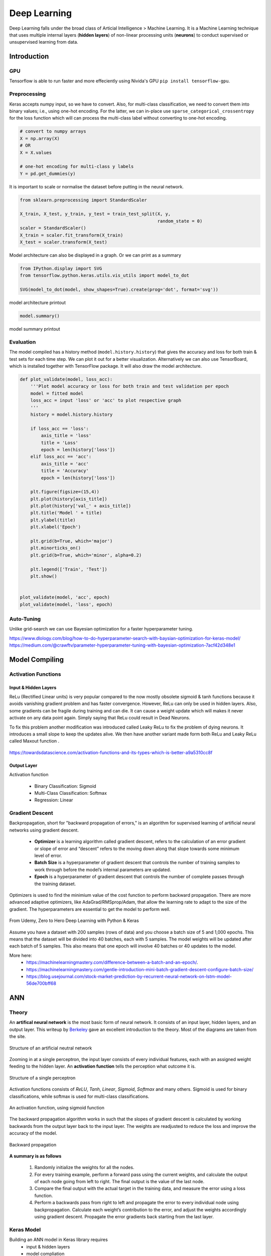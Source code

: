 Deep Learning
===============
Deep Learning falls under the broad class of Articial Intelligence > Machine Learning.
It is a Machine Learning technique that uses multiple internal layers (**hidden layers**) of
non-linear processing units (**neurons**) to conduct supervised or unsupervised learning from data.
  

Introduction
-------------

GPU
******

Tensorflow is able to run faster and more effeciently using Nivida's GPU ``pip install tensorflow-gpu``.

Preprocessing
******************

Keras accepts numpy input, so we have to convert. Also, for multi-class classification,
we need to convert them into binary values; i.e., using one-hot encoding. For the latter, we can in-place use
``sparse_categorical_crossentropy`` for the loss function which will can 
process the multi-class label without converting to one-hot encoding.

.. code:: python

    # convert to numpy arrays
    X = np.array(X)
    # OR
    X = X.values

    # one-hot encoding for multi-class y labels
    Y = pd.get_dummies(y)


It is important to scale or normalise the dataset before putting in the neural network.

.. code:: python

    from sklearn.preprocessing import StandardScaler

    X_train, X_test, y_train, y_test = train_test_split(X, y,
                                                        random_state = 0)
    scaler = StandardScaler()
    X_train = scaler.fit_transform(X_train)
    X_test = scaler.transform(X_test)


Model architecture can also be displayed in a graph. Or we can print as a summary

.. code:: python

    from IPython.display import SVG
    from tensorflow.python.keras.utils.vis_utils import model_to_dot

    SVG(model_to_dot(model, show_shapes=True).create(prog='dot', format='svg'))


.. figure:: images/neuralnetwork_pre1.PNG
    :width: 300px
    :align: center

    model architecture printout


.. code:: python

    model.summary()

.. figure:: images/neuralnetwork_pre2.PNG
    :width: 500px
    :align: center

    model summary printout

Evaluation
******************

The model compiled has a history method (``model.history.history``) that gives the accuracy and loss for both train & test sets for each time step.
We can plot it out for a better visualization. Alternatively we can also use TensorBoard, which is installed together with TensorFlow package. 
It will also draw the model architecture.

.. code:: python

    def plot_validate(model, loss_acc):
        '''Plot model accuracy or loss for both train and test validation per epoch
        model = fitted model
        loss_acc = input 'loss' or 'acc' to plot respective graph
        '''
        history = model.history.history

        if loss_acc == 'loss':
            axis_title = 'loss'
            title = 'Loss'
            epoch = len(history['loss'])
        elif loss_acc == 'acc':
            axis_title = 'acc'
            title = 'Accuracy'
            epoch = len(history['loss'])

        plt.figure(figsize=(15,4))
        plt.plot(history[axis_title])
        plt.plot(history['val_' + axis_title])
        plt.title('Model ' + title)
        plt.ylabel(title)
        plt.xlabel('Epoch')

        plt.grid(b=True, which='major')
        plt.minorticks_on()
        plt.grid(b=True, which='minor', alpha=0.2)

        plt.legend(['Train', 'Test'])
        plt.show()


    plot_validate(model, 'acc', epoch)
    plot_validate(model, 'loss', epoch)


.. figure:: images/deeplearning5.PNG
    :width: 650px
    :align: center

Auto-Tuning
************
Unlike grid-search we can use Bayesian optimization for a faster hyperparameter tuning.

https://www.dlology.com/blog/how-to-do-hyperparameter-search-with-baysian-optimization-for-keras-model/
https://medium.com/@crawftv/parameter-hyperparameter-tuning-with-bayesian-optimization-7acf42d348e1

Model Compiling
-----------------

Activation Functions
***********************

Input & Hidden Layers
^^^^^^^^^^^^^^^^^^^^^^^

ReLu (Rectified Linear units) is very popular compared to the now mostly obsolete sigmoid & tanh functions because it
avoids vanishing gradient problem and has faster convergence. However, ReLu can only be used in hidden layers.
Also, some gradients can be fragile during training and can die. 
It can cause a weight update which will makes it never activate on any data point again. Simply saying that ReLu could result in Dead Neurons.

To fix this problem another modification was introduced called Leaky ReLu to fix the problem of dying neurons. 
It introduces a small slope to keep the updates alive.
We then have another variant made form both ReLu and Leaky ReLu called Maxout function .

.. figure:: images/deep-activation1.png
    :width: 500px
    :align: center

    https://towardsdatascience.com/activation-functions-and-its-types-which-is-better-a9a5310cc8f



Output Layer
^^^^^^^^^^^^^^^

Activation function

 * Binary Classification: Sigmoid
 * Multi-Class Classification: Softmax
 * Regression: Linear


Gradient Descent
******************

Backpropagation, short for "backward propagation of errors," is an algorithm for supervised learning of artificial neural networks using gradient descent.

 * **Optimizer** is a learning algorithm called gradient descent, refers to the calculation of an error gradient or slope of error and “descent” refers to the moving down along that slope towards some minimum level of error.
 * **Batch Size** is a hyperparameter of gradient descent that controls the number of training samples to work through before the model’s internal parameters are updated.
 * **Epoch** is a hyperparameter of gradient descent that controls the number of complete passes through the training dataset.

Optimizers is used to find the minimium value of the cost function to perform backward propagation.
There are more advanced adaptive optimizers, like AdaGrad/RMSprop/Adam, that allow the learning rate to adapt to the size of the gradient.
The hyperparameters are essential to get the model to perform well.

.. figure:: images/dl-optimizers1.PNG
    :width: 500px
    :align: center

    From Udemy, Zero to Hero Deep Learning with Python & Keras

Assume you have a dataset with 200 samples (rows of data) and you choose a batch size of 5 and 1,000 epochs.
This means that the dataset will be divided into 40 batches, each with 5 samples. The model weights will be updated after each batch of 5 samples.
This also means that one epoch will involve 40 batches or 40 updates to the model.

More here:
 * https://machinelearningmastery.com/difference-between-a-batch-and-an-epoch/.
 * https://machinelearningmastery.com/gentle-introduction-mini-batch-gradient-descent-configure-batch-size/
 * https://blog.usejournal.com/stock-market-prediction-by-recurrent-neural-network-on-lstm-model-56de700bff68



ANN
-----------

Theory
*******

An **artifical neural network** is the most basic form of neural network. 
It consists of an input layer, hidden layers, and an output layer. 
This writeup by Berkeley_ gave an excellent introduction to the theory. 
Most of the diagrams are taken from the site.


.. _Berkeley: https://ml.berkeley.edu/blog/2017/02/04/tutorial-3/


.. figure:: images/deeplearning1.png
    :width: 400px
    :align: center

    Structure of an artificial neutral network

Zooming in at a single perceptron, the input layer consists of every individual features, 
each with an assigned weight feeding to the hidden layer. 
An **activation function** tells the perception what outcome it is.


.. figure:: images/deeplearning2.png
    :width: 400px
    :align: center

    Structure of a single perceptron

Activation functions consists of *ReLU*, *Tanh*, *Linear*, *Sigmoid*, *Softmax* and many others.
Sigmoid is used for binary classifications, while softmax is used for multi-class classifications.

.. figure:: images/deeplearning3.png
    :width: 400px
    :align: center

    An activation function, using sigmoid function

The backward propagation algorithm works in such that the slopes of gradient descent is calculated by 
working backwards from the output layer back to the input layer. The weights are readjusted to reduce the 
loss and improve the accuracy of the model.

.. figure:: images/deeplearning4.png
    :width: 400px
    :align: center

    Backward propagation

**A summary is as follows**

  1. Randomly initialize the weights for all the nodes.
  2. For every training example, perform a forward pass using the current weights, and calculate the output of each node going from left to right. The final output is the value of the last node.
  3. Compare the final output with the actual target in the training data, and measure the error using a loss function.
  4. Perform a backwards pass from right to left and propagate the error to every individual node using backpropagation. Calculate each weight’s contribution to the error, and adjust the weights accordingly using gradient descent. Propagate the error gradients back starting from the last layer.

Keras Model
***************

Building an ANN model in Keras library requires
    * input & hidden layers
    * model compliation
    * model fitting
    * model evalution

Definition of layers are typically done using the typical Dense layer, or regularization layer called Dropout.
The latter prevents overfitting as it randomly selects neurons to be ignored during training.

.. code:: python

    from tensorflow.keras.models import Sequential
    from tensorflow.keras.layers import Dense, Dropout

    # using dropout layers
    model = Sequential()
    model.add(Dense(512, activation='relu', input_shape=(784,)))
    model.add(Dropout(0.2))
    model.add(Dense(512, activation='relu'))
    model.add(Dropout(0.2))
    model.add(Dense(10, activation='softmax'))


Before training, the model needs to be compiled with the learning hyperparameters of optimizer, loss, and metric functions.

.. code:: python

    # from keras documentation
    # https://keras.io/getting-started/sequential-model-guide/

    # For a multi-class classification problem
    model.compile(optimizer='rmsprop',
                  loss='categorical_crossentropy',
                  metrics=['accuracy'])

    # For a binary classification problem
    model.compile(optimizer='rmsprop',
                  loss='binary_crossentropy',
                  metrics=['accuracy'])

    # For a mean squared error regression problem
    model.compile(optimizer='rmsprop',
                  loss='mse')


    # we can also set optimizer's parameters
    from tensorflow.keras.optimizers import RMSprop
    rmsprop = RMSprop(lr=0.001, rho=0.9, epsilon=None, decay=0.0)
    model.compile(optimizer=rmsprop, loss='mse')


We can also use sklearn's **cross-validation**.

.. code:: python

    from tensorflow.keras.layers import Dense
    from tensorflow.keras.models import Sequential

    def create_model():
        model = Sequential()
        model.add(Dense(6, input_dim=4, kernel_initializer='normal', activation='relu'))
        #model.add(Dense(4, kernel_initializer='normal', activation='relu'))
        model.add(Dense(1, kernel_initializer='normal', activation='sigmoid'))
        model.compile(loss='binary_crossentropy', optimizer='adam', metrics=['accuracy'])
        return model

    from sklearn.model_selection import cross_val_score
    from tensorflow.keras.wrappers.scikit_learn import KerasClassifier

    # Wrap our Keras model in an estimator compatible with scikit_learn
    estimator = KerasClassifier(build_fn=create_model, epochs=100, verbose=0)
    cv_scores = cross_val_score(estimator, all_features_scaled, all_classes, cv=10)
    cv_scores.mean()



The below gives a compiled code example code.

.. code:: python

    from tensorflow import keras
    from tensorflow.keras.datasets import mnist
    from tensorflow.keras.models import Sequential
    from tensorflow.keras.layers import Dense, Dropout
    from tensorflow.keras.optimizers import RMSprop

    (mnist_train_images, mnist_train_labels), (mnist_test_images, mnist_test_labels) = mnist.load_data()

    train_images = mnist_train_images.reshape(60000, 784)
    test_images = mnist_test_images.reshape(10000, 784)
    train_images = train_images.astype('float32')
    test_images = test_images.astype('float32')
    train_images /= 255
    test_images /= 255
    
    # convert the 0-9 labels into "one-hot" format, as we did for TensorFlow.
    train_labels = keras.utils.to_categorical(mnist_train_labels, 10)
    test_labels = keras.utils.to_categorical(mnist_test_labels, 10)


    model = Sequential()
    model.add(Dense(512, activation='relu', input_shape=(784,)))
    model.add(Dense(10, activation='softmax'))
    model.summary()


    Layer (type)                 Output Shape              Param #   
    =================================================================
    dense (Dense)                (None, 512)               401920    
    _________________________________________________________________
    dense_1 (Dense)              (None, 10)                5130      
    =================================================================
    Total params: 407,050
    Trainable params: 407,050
    Non-trainable params: 0
    _________________________________________________________________

    model.compile(loss='categorical_crossentropy',
                    optimizer=RMSprop(),
                    metrics=['accuracy'])


    history = model.fit(train_images, train_labels,
                        batch_size=100, #no of samples per gradient update
                        epochs=10, #iteration
                        verbose=1, #0=no printout, 1=progress bar, 2=step-by-step printout
                        validation_data=(test_images, test_labels))

    # Train on 60000 samples, validate on 10000 samples
    # Epoch 1/10
    # - 4s - loss: 0.2459 - acc: 0.9276 - val_loss: 0.1298 - val_acc: 0.9606
    # Epoch 2/10
    # - 4s - loss: 0.0991 - acc: 0.9700 - val_loss: 0.0838 - val_acc: 0.9733
    # Epoch 3/10
    # - 4s - loss: 0.0656 - acc: 0.9804 - val_loss: 0.0738 - val_acc: 0.9784
    # Epoch 4/10
    # - 4s - loss: 0.0493 - acc: 0.9850 - val_loss: 0.0650 - val_acc: 0.9798
    # Epoch 5/10
    # - 4s - loss: 0.0367 - acc: 0.9890 - val_loss: 0.0617 - val_acc: 0.9817
    # Epoch 6/10
    # - 4s - loss: 0.0281 - acc: 0.9915 - val_loss: 0.0698 - val_acc: 0.9800
    # Epoch 7/10
    # - 4s - loss: 0.0221 - acc: 0.9936 - val_loss: 0.0665 - val_acc: 0.9814
    # Epoch 8/10
    # - 4s - loss: 0.0172 - acc: 0.9954 - val_loss: 0.0663 - val_acc: 0.9823
    # Epoch 9/10
    # - 4s - loss: 0.0128 - acc: 0.9964 - val_loss: 0.0747 - val_acc: 0.9825
    # Epoch 10/10
    # - 4s - loss: 0.0098 - acc: 0.9972 - val_loss: 0.0840 - val_acc: 0.9795


    
    score = model.evaluate(test_images, test_labels, verbose=0)
    print('Test loss:', score[0])
    print('Test accuracy:', score[1])


Here's another example using the Iris dataset.

.. code:: python

    import pandas as pd
    import numpy as np

    from keras.models import Sequential
    from keras.layers import Dense, Dropout, Activation
    from sklearn.model_selection import train_test_split
    from sklearn.datasets import load_iris
    import matplotlib.pyplot as plt

    
    def modeling(X_train, y_train, X_test, y_test, features, classes, epoch, batch, verbose, dropout):
        
        model = Sequential()
        
        #first layer input dim as number of features
        model.add(Dense(100, activation='relu', input_dim=features))
        model.add(Dropout(dropout))
        model.add(Dense(50, activation='relu'))
        #nodes must be same as no. of labels classes
        model.add(Dense(classes, activation='softmax'))
        
        model.compile(loss='sparse_categorical_crossentropy', 
                        optimizer='adam', 
                        metrics=['accuracy'])
        
        model.fit(X_train, y_train,
                batch_size=batch,
                epochs= epoch, 
                verbose=verbose,
                validation_data=(X_test, y_test))
        
        return model

    iris = load_iris()
    X = pd.DataFrame(iris['data'], columns=iris['feature_names'])
    y = iris.target
    X_train, X_test, y_train, y_test = train_test_split(X,y,random_state=0)

    # define ANN model parameters
    features = X_train.shape[1]
    classes = len(np.unique(y_train))
    epoch = 100
    batch = 25
    verbose = 0
    dropout = 0.2

    model = modeling(X_train, y_train, X_test, y_test, features, classes, epoch, batch, verbose, dropout)

CNN
----
**Convolutional Neural Network** (CNN) is suitable for unstructured data like image classification,
machine translation, sentence classification, and sentiment analysis.

Theory
******

This article from medium_ gives a good introduction of CNN. The steps goes something like this:

.. _medium: https://medium.com/@RaghavPrabhu/understanding-of-convolutional-neural-network-cnn-deep-learning-99760835f148


    1. Provide input image into **convolution layer**
    2. Choose parameters, apply filters with **strides**, **padding** if requires. Perform convolution on the image and apply **ReLU** activation to the matrix.
    3. Perform **pooling** to reduce dimensionality size. Max-pooling is most commonly used
    4. Add as many convolutional layers until satisfied
    5. **Flatten** the output and feed into a fully connected layer (**FC Layer**)
    6. Output the class using an activation function (Logistic Regression with cost functions) and classifies images.


.. figure:: images/cnn1.jpg
    :width: 450px
    :align: center

    from medium

There are many topologies, or CNN architecture to build on as the hyperparameters, layers etc. are endless. Some specialized
architecture includes **LeNet-5** (handwriting recognition), **AlexNet** (deeper than LeNet, image classification), 
**GoogLeNet** (deeper than AlexNet, includes inception modules, or groups of convolution), 
**ResNet** (even deeper, maintains performance using skip connections). This article1_ gives a good summary of each architecture.

.. _article1: https://medium.com/@RaghavPrabhu/cnn-architectures-lenet-alexnet-vgg-googlenet-and-resnet-7c81c017b848

Keras Model
***************

.. code:: python

    import tensorflow
    from tensorflow.keras.datasets import mnist
    from tensorflow.keras.models import Sequential
    from tensorflow.keras.layers import Dense, Dropout, Conv2D, MaxPooling2D, Flatten
    from tensorflow.keras.optimizers import RMSprop

    model = Sequential()
    model.add(Conv2D(32, kernel_size=(3, 3),
                    activation='relu',
                    input_shape=input_shape))

    # 64 3x3 kernels
    model.add(Conv2D(64, (3, 3), activation='relu'))
    # Reduce by taking the max of each 2x2 block
    model.add(MaxPooling2D(pool_size=(2, 2)))
    # Dropout to avoid overfitting
    model.add(Dropout(0.25))
    # Flatten the results to one dimension for passing into our final layer
    model.add(Flatten())
    # A hidden layer to learn with
    model.add(Dense(128, activation='relu'))
    # Another dropout
    model.add(Dropout(0.5))
    # Final categorization from 0-9 with softmax
    model.add(Dense(10, activation='softmax'))

    model.summary()

    # _________________________________________________________________
    # Layer (type)                 Output Shape              Param #   
    # =================================================================
    # conv2d (Conv2D)              (None, 26, 26, 32)        320       
    # _________________________________________________________________
    # conv2d_1 (Conv2D)            (None, 24, 24, 64)        18496     
    # _________________________________________________________________
    # max_pooling2d (MaxPooling2D) (None, 12, 12, 64)        0         
    # _________________________________________________________________
    # dropout (Dropout)            (None, 12, 12, 64)        0         
    # _________________________________________________________________
    # flatten (Flatten)            (None, 9216)              0         
    # _________________________________________________________________
    # dense (Dense)                (None, 128)               1179776   
    # _________________________________________________________________
    # dropout_1 (Dropout)          (None, 128)               0         
    # _________________________________________________________________
    # dense_1 (Dense)              (None, 10)                1290      
    # =================================================================
    # Total params: 1,199,882
    # Trainable params: 1,199,882
    # Non-trainable params: 0
    # _________________________________________________________________

    model.compile(loss='categorical_crossentropy',
              optimizer='adam',
              metrics=['accuracy'])

    history = model.fit(train_images, train_labels,
                        batch_size=32,
                        epochs=10,
                        verbose=1,
                        validation_data=(test_images, test_labels))

    # Train on 60000 samples, validate on 10000 samples
    # Epoch 1/10
    #  - 1026s - loss: 0.1926 - acc: 0.9418 - val_loss: 0.0499 - val_acc: 0.9834
    # Epoch 2/10
    #  - 995s - loss: 0.0817 - acc: 0.9759 - val_loss: 0.0397 - val_acc: 0.9874
    # Epoch 3/10
    #  - 996s - loss: 0.0633 - acc: 0.9811 - val_loss: 0.0339 - val_acc: 0.9895
    # Epoch 4/10
    #  - 991s - loss: 0.0518 - acc: 0.9836 - val_loss: 0.0302 - val_acc: 0.9909
    # Epoch 5/10
    #  - 996s - loss: 0.0442 - acc: 0.9861 - val_loss: 0.0322 - val_acc: 0.9905
    # Epoch 6/10
    #  - 994s - loss: 0.0395 - acc: 0.9878 - val_loss: 0.0303 - val_acc: 0.9898
    # Epoch 7/10
    #  - 1001s - loss: 0.0329 - acc: 0.9890 - val_loss: 0.0328 - val_acc: 0.9907
    # Epoch 8/10
    #  - 993s - loss: 0.0298 - acc: 0.9907 - val_loss: 0.0336 - val_acc: 0.9916
    # Epoch 9/10
    #  - 998s - loss: 0.0296 - acc: 0.9911 - val_loss: 0.0281 - val_acc: 0.9915
    # Epoch 10/10
    #  - 996s - loss: 0.0252 - acc: 0.9917 - val_loss: 0.0340 - val_acc: 0.9918

    score = model.evaluate(test_images, test_labels, verbose=0)
    print('Test loss:', score[0])
    print('Test accuracy:', score[1])

    # Test loss: 0.034049834153382426
    # Test accuracy: 0.9918


RNN
----
**Recurrent Neural Network** (RNN). A typical RNN looks like below, where X(t) is input, h(t) is output and A is the neural network which gains information from the previous step in a loop. 
The output of one unit goes into the next one and the information is passed.

Theory
******

.. figure:: images/rnn1.png
    :width: 450px
    :align: center

    from medium

**Long Short Term Memory (LSTM)** is a special kind of Recurrent Neural Networks (RNN) with the capability of learning long-term dependencies.
The intricacies lie within the cell, where 3 internal mechanisms called gates regulate the flow of information. 
This consists of 4 activation functions, 3 sigmoid and 1 tanh, instead of the typical 1 activation function.
This medium from article_ gives a good description of it. An alternative, or simplified form of LSTM is 
**Gated Recurrent Unit (GRU)**.

.. _article: https://towardsdatascience.com/illustrated-guide-to-lstms-and-gru-s-a-step-by-step-explanation-44e9eb85bf21

.. figure:: images/rnn2.png
    :width: 5550px
    :align: center

    from medium.

Keras Model
***********

LSTM requires input needs to be of shape ``(num_sample, time_steps, num_features)`` if using tensorflow backend.
This can be processed using keras's ``TimeseriesGenerator``.

.. code:: python

    from keras.preprocessing.sequence import TimeseriesGenerator

    ### UNIVARIATE ---------------------
    time_steps = 6
    sampling_rate = 1
    num_sample = 4

    X = [1,2,3,4,5,6,7,8,9,10]
    y = [5,6,7,8,9,1,2,3,4,5]

    data = TimeseriesGenerator(X, y,
                               length=time_steps, 
                               sampling_rate=sampling_rate,
                               batch_size=num_sample)
    data[0]

    # (array([[1, 2, 3, 4, 5, 6],
    #         [2, 3, 4, 5, 6, 7],
    #         [3, 4, 5, 6, 7, 8],
    #         [4, 5, 6, 7, 8, 9]]), array([2, 3, 4, 5]))
    # note that y-label is the next time step away


    ### MULTIVARIATE ---------------------
    # from pandas df
    df = pd.DataFrame(np.random.randint(1, 5, (10,3)), columns=['col1','col2','label']) 
    X = df[['col1','col2']].values
    y = df['label'].values

    time_steps = 6
    sampling_rate = 1
    num_sample = 4

    data = TimeseriesGenerator(X, y,
                               length=time_steps, 
                               sampling_rate=sampling_rate,
                               batch_size=num_sample)

    X = data[0][0]
    y = data[0][1]



    

The code below uses LSTM for sentiment analysis in IMDB movie reviews.

.. code:: python

    from tensorflow.keras.preprocessing import sequence
    from tensorflow.keras.models import Sequential
    from tensorflow.keras.layers import Dense, Embedding
    from tensorflow.keras.layers import LSTM
    from tensorflow.keras.datasets import imdb

    # words in sentences are encoded into integers
    # response is in binary 1-0
    (x_train, y_train), (x_test, y_test) = imdb.load_data(num_words=20000)

    # limit the sentence to backpropagate back 80 words through time
    x_train = sequence.pad_sequences(x_train, maxlen=80)
    x_test = sequence.pad_sequences(x_test, maxlen=80)

    
    # embedding layer converts input data into dense vectors of fixed size of 20k words & 128 hidden neurons, better suited for neural network
    model = Sequential()
    model.add(Embedding(20000, 128)) #for nlp
    model.add(LSTM(128, dropout=0.2, recurrent_dropout=0.2)) #128 memory cells
    model.add(Dense(1, activation='sigmoid')) #1 class classification, sigmoid for binary classification

    model.compile(loss='binary_crossentropy',
                optimizer='adam',
                metrics=['accuracy'])

    model.fit(x_train, y_train,
            batch_size=32,
            epochs=15,
            verbose=1,
            validation_data=(x_test, y_test))

    # Train on 25000 samples, validate on 25000 samples
    # Epoch 1/15
    #  - 139s - loss: 0.6580 - acc: 0.5869 - val_loss: 0.5437 - val_acc: 0.7200
    # Epoch 2/15
    #  - 138s - loss: 0.4652 - acc: 0.7772 - val_loss: 0.4024 - val_acc: 0.8153
    # Epoch 3/15
    #  - 136s - loss: 0.3578 - acc: 0.8446 - val_loss: 0.4024 - val_acc: 0.8172
    # Epoch 4/15
    #  - 134s - loss: 0.2902 - acc: 0.8784 - val_loss: 0.3875 - val_acc: 0.8276
    # Epoch 5/15
    #  - 135s - loss: 0.2342 - acc: 0.9055 - val_loss: 0.4063 - val_acc: 0.8308
    # Epoch 6/15
    #  - 132s - loss: 0.1818 - acc: 0.9292 - val_loss: 0.4571 - val_acc: 0.8308
    # Epoch 7/15
    #  - 124s - loss: 0.1394 - acc: 0.9476 - val_loss: 0.5458 - val_acc: 0.8177
    # Epoch 8/15
    #  - 126s - loss: 0.1062 - acc: 0.9609 - val_loss: 0.5950 - val_acc: 0.8133
    # Epoch 9/15
    #  - 133s - loss: 0.0814 - acc: 0.9712 - val_loss: 0.6440 - val_acc: 0.8218
    # Epoch 10/15
    #  - 134s - loss: 0.0628 - acc: 0.9783 - val_loss: 0.6525 - val_acc: 0.8138
    # Epoch 11/15
    #  - 136s - loss: 0.0514 - acc: 0.9822 - val_loss: 0.7252 - val_acc: 0.8143
    # Epoch 12/15
    #  - 137s - loss: 0.0414 - acc: 0.9869 - val_loss: 0.7997 - val_acc: 0.8035
    # Epoch 13/15
    #  - 136s - loss: 0.0322 - acc: 0.9890 - val_loss: 0.8717 - val_acc: 0.8120
    # Epoch 14/15
    #  - 132s - loss: 0.0279 - acc: 0.9905 - val_loss: 0.9776 - val_acc: 0.8114
    # Epoch 15/15
    #  - 140s - loss: 0.0231 - acc: 0.9918 - val_loss: 0.9317 - val_acc: 0.8090
    # Out[8]:
    # <tensorflow.python.keras.callbacks.History at 0x21c29ab8630>

    score, acc = model.evaluate(x_test, y_test,
                                batch_size=32,
                                verbose=1)
    print('Test score:', score)
    print('Test accuracy:', acc)

    # Test score: 0.9316869865119457
    # Test accuracy: 0.80904


This example uses a stock daily output for prediction.

.. code:: python

    from tensorflow.keras.preprocessing import sequence
    from keras.preprocessing.sequence import TimeseriesGenerator

    from tensorflow.keras.models import Sequential
    from tensorflow.keras.layers import Dense, Embedding
    from tensorflow.keras.layers import LSTM, GRU

    import numpy as np
    import pandas as pd

    import matplotlib.pyplot as plt
    import pandas_datareader.data as web
    from datetime import datetime

    from sklearn.preprocessing import StandardScaler
    scaler = StandardScaler()

    def stock(code, years_back):
        end = datetime.now()
        start = datetime(end.year-years_back, end.month, end.day)
        code = '{}.SI'.format(code)
        df = web.DataReader(code, 'yahoo', start, end)
        return df


    def lstm(X_train, y_train, X_test, y_test, classes, epoch, batch, verbose, dropout)
        model = Sequential()
        # return sequences refer to all the outputs of the memory cells, True if next layer is LSTM
        model.add(LSTM(50, dropout=dropout, recurrent_dropout=0.2, return_sequences=True, input_shape=X.shape[1:]))
        model.add(LSTM(50, dropout=dropout, recurrent_dropout=0.2, return_sequences=False))
        model.add(Dense(1, activation='sigmoid'))
        model.compile(loss='binary_crossentropy',
                        optimizer='adam',
                        metrics=['accuracy'])
        model.fit(X, y,
                    batch_size=batch,
                    epochs= epoch,
                    verbose=verbose,
                    validation_data=(X_test, y_test))
        return model


    df = stock('S68', 10)
    
    # train-test split-------------
    df1 = df[:2400]
    df2 = df[2400:]

    X_train = df1[['High','Low','Open','Close','Volume']].values
    y_train = df1['change'].values
    X_test = df2[['High','Low','Open','Close','Volume']].values
    y_test = df2['change'].values

    # normalisation-------------
    X_train = scaler.fit_transform(X_train)
    X_test = scaler.transform(X_test)

    # Conversion to keras LSTM data format-------------
    time_steps = 10
    sampling_rate = 1
    num_sample = 1200

    data = TimeseriesGenerator(X, y,
                            length=time_steps, 
                            sampling_rate=sampling_rate,
                            batch_size=num_sample)
    X_train = data[0][0]
    y_train = data[0][1]

    data = TimeseriesGenerator(X_test, y_test,
                            length=time_steps, 
                            sampling_rate=sampling_rate,
                            batch_size=num_sample)
    X_test = data[0][0]
    y_test = data[0][1]


    # model validation-------------
    classes = 1
    epoch = 2000
    batch = 200
    verbose = 0
    dropout = 0.2

    model = lstm(X_train, y_train, X_test, y_test, classes, epoch, batch, verbose, dropout)

    # draw loss graph
    plot_validate(model, 'loss')

    
    # draw train & test prediction
    predict_train = model.predict(X_train)
    predict_test = model.predict(X_test)

    for real, predict in [(y_train, predict_train),(y_test, predict_test)]:
        plt.figure(figsize=(15,4))
        plt.plot(real)
        plt.plot(predict)
        plt.ylabel('Close Price');
        plt.legend(['Real', 'Predict']);

.. figure:: images/lstm1.png
    :width: 650px
    :align: center

    Loss graph


.. figure:: images/lstm2.png
    :width: 650px
    :align: center

    Prediction graphs